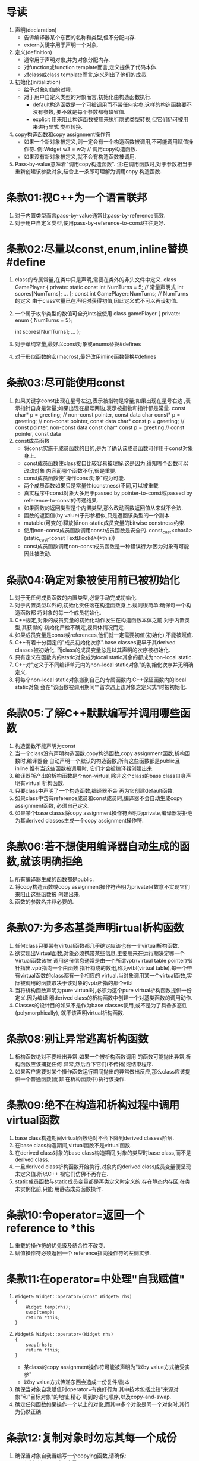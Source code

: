 * 导读
  1. 声明(declaration)
     - 告诉编译器某个东西的名称和类型,但不分配内存.
     - extern关键字用于声明一个对象.
  2. 定义(definition)
     - 通常用于声明对象,并为对象分配内存.
     - 对function或function template而言,定义提供了代码本体.
     - 对class或class template而言,定义列出了他们的成员.
  3. 初始化(initializtion)
     - 给予对象初值的过程.
     - 对于用户自定义类型的对象而言,初始化由构造函数执行.
       + default构造函数是一个可被调用而不带任何实参,这样的构造函数要不没有参数,
         要不就是每个参数都有缺省值.
       + explicit 用来阻止构造函数被用来执行隐式类型转换,但它们仍可被用来进行显式
         类型转换.
  4. copy构造函数和copy assignment操作符
     - 如果一个新对象被定义,则一定会有一个构造函数被调用,不可能调用赋值操作符.
       例:Widget w3 = w2;   // 调用copy构造函数.
     - 如果没有新对象被定义,就不会有构造函数被调用.
  5. Pass-by-value意味着"调用copy构造函数".
     注:在调用函数时,对于参数相当于重新创建该参数对象,结合上一条即可理解为调用copy
     构造函数.

* 条款01:视C++为一个语言联邦
  1. 对于内置类型而言pass-by-value通常比pass-by-reference高效.
  2. 对于用户自定义类型,使用pass-by-reference-to-const往往更好.

* 条款02:尽量以const,enum,inline替换#define
  1. class的专属常量,在类中只是声明,需要在类外的非头文件中定义.
     class GamePlayer {
     private:
         static const int NumTurns = 5;   // 常量声明式
         int scores[NumTurns];
         ...
     };
     const int GamePlayer::NumTurns; // NumTurns的定义
     由于class常量已在声明时获得初值,因此定义式不可以再设初值.
  2. 一个属于枚举类型的数值可全充ints被使用
     class gamePlayer {
     private:
         enum { NumTurns = 5};

         int scores[NumTurns];
         ...
     };
  3. 对于单纯常量,最好以const对象或enums替换#defines
  4. 对于形似函数的宏(macros),最好改用inline函数替换#defines

* 条款03:尽可能使用const
  1. 如果关键字const出现在星号左边,表示被指物是常量;如果出现在星号右边
     ,表示指针自身是常量;如果出现在星号两边,表示被指物和指针都是常量.
     const char* p = greeting;      // non-const pointer, const data
     char const* p = greeting;      // non-const pointer, const data
     char* const p = greeting;      // const pointer, non-const data
     const char* const p = greeting // const pointer, const data
  2. const成员函数
     - 将const实施于成员函数的目的,是为了确认该成员函数可作用于const对象身上.
     - const成员函数使class接口比较容易被理解.这是因为,得知哪个函数可以改动对象
       内容而哪个函数不行,很是重要.
     - const成员函数使"操作const对象"成为可能.
     - 两个成员函数如果只是常量性(constness)不同,可以被重载
     - 真实程序中const对象大多用于passed by pointer-to-const或passed by 
       reference-to-const的传递结果.
     - 如果函数的返回类型是个内置类型,那么改动函数返回值从来就不合法.
     - 函数的返回值(by value)于形参相似,只是返回该类型的一个副本.
     - mutable(可变的)释放掉non-static成员变量的bitwise constness约束.
     - 使用non-const成员函数调用const成员函数是安全的.
       const_cast<char&>(static_cast<const TextBlock&>(*this))
     - const成员函数调用non-const成员函数是一种错误行为:因为对象有可能因此被改动.

* 条款04:确定对象被使用前已被初始化
  1. 对于无任何成员函数的内置类型,必需手动完成初始化.
  2. 对于内置类型以外的,初始化责任落在构造函数身上.规则很简单:确保每一个构造函数都
     将对象的每一个成员初始化.
  3. C++规定,对象的成员变量的初始化动作发生在构造函数本体之前.对于内置类型,其获得的
     初始化尸检不确定,视具体情况而定.
  4. 如果成员变量是const或references,他们就一定需要初值(初始化),不能被赋值.
  5. C++有着十分固定的"成员初始化次序".base classes更早于其derived classes被初始化,
     而class的成员变量总是以其声明的次序被初始化.
  6. 只有定义在函数内的static对象成为local static其余的都成为non-local static.
  7. C++对"定义于不同编译单元内的non-local static对象"的初始化次序并无明确定义.
  8. 将每个non-local static对象搬到自己的专属函数内.C++保证函数内的local static对象
     会在"该函数被调用期间""首次遇上该对象之定义式"时被初始化.

* 条款05:了解C++默默编写并调用哪些函数
  1. 构造函数不能声明为const
  2. 当一个class没有声明构造函数,copy构造函数,copy assignment函数,析构函数时,编译器会
     自动声明一个默认的构造函数,所有这些函数都是public且inline.惟有当这些函数被调用时,
     它们才会被编译器创建出来.
  3. 编译器所产出的析构函数是个non-virtual,除非这个class的bass class自身声明有virtual
     析构函数.
  4. 只要class中声明了一个构造函数,编译器不会 再为它创建default函数.
  5. 如果class中含有reference成员和const成员时,编译器不会自动生成copy assignment函数,
     必须自己定义.
  6. 如果某个base classs将copy assignment操作符声明为private,编译器将拒绝为其derived 
     classes生成一个copy assignment操作符.

* 条款06:若不想使用编译器自动生成的函数,就该明确拒绝
  1. 所有编译器生成的函数都是public.
  2. 将copy构造函数或copy assignment操作符声明为private且故意不实现它们来阻止这些函数被
     创建出来.
  3. 函数的参数名并非必要的.

* 条款07:为多态基类声明irtual析构函数
  1. 任何class只要带有virtual函数都几乎确定应该也有一个virtual析构函数.
  2. 欲实现出Virtual函数,对象必须携带某些信息,主要用来在运行期决定哪一个Virtual函数该被
     调用这份信息通常是由一个所谓vptr(virtual table pointer)指针指出.vptr指向一个由函数
     指针构成的数组,称为vtbl(virtual table),每一个带有virtual函数的class都有一个相应的
     virtual.当对象调用某一个virtual函数,实际被调用的函数取决于该对象的vptr所指的那个vtbl
  3. 当将析构函数声明为pure virtual时,必须为这个pure virtual析构函数提供一份定义.因为编译
     器derived class的析构函数中创建一个对基类函数的调用动作.
  4. Classes的设计目的如果不是作为base classes使用,或不是为了具备多态性(polymorphically),
     就不该声明virtual析构函数.

* 条款08:别让异常逃离析构函数
  1. 析构函数绝对不要吐出异常.如果一个被析构函数调用 的函数可能抛出异常,析构函数应该捕捉任何
     异常,然后吞下它们(不传播)或结束程序.
  2. 如果客户需要对某个操作函数运行期间抛出的异常做出反应,那么class应该提供一个普通函数(而非
     在析构函数中)执行该操作.

* 条款09:绝不在构造和析构过程中调用virtual函数
  1. base class构造期间virtual函数绝对不会下降到derived classes阶层.
  2. 在base class构造期间,virtual函数不是virtual函数.
  3. 在derived class对象的base class构造期间,对象的类型时base class,而不是derived class.
  4. 一旦derived class析构函数开始执行,对象内的derived class成员变量便呈现未定义值.所以C++
     视它们仿佛不再存在.
  5. static成员函数与static成员变量都是再类定义时定义的.存在静态内存区,在类未实例化前,只能
     用静态成员函数操作.

* 条款10:令operator=返回一个reference to *this
  1. 重载的操作符的优先级及结合性不改变.
  2. 赋值操作符必须返回一个 reference指向操作符的左侧实参.

* 条款11:在operator=中处理"自我赋值"
  1. 
     #+BEGIN_SRC 
     Widget& Widget::operator=(const Widget& rhs)
     {
         Widget temp(rhs);
         swap(temp);
         return *this;
     }
     #+END_SRC
  2. 
     #+BEGIN_SRC 
     Widget& Widget::operator=(Widget rhs)
     {
         swap(rhs);
         return *this;
     }
     #+END_SRC
     - 某class的copy assignment操作符可能被声明为"以by value方式接受实参"
     - 以by value方式传递东西会造成一份复件/副本
  3. 确保当对象自我赋值时operator=有良好行为.其中技术包括比较"来源对象"和"目标对象"的地址,精心
     周到的语句顺序,以及copy-and-swap.
  4. 确定任何函数如果操作一个以上的对象,而其中多个对象是同一个对象时,其行为仍然正确.

* 条款12:复制对象时勿忘其每一个成份
  1. 确保当对象自我当编写一个copying函数,请确保:
     - 复制所有local成员变量
     - 调用所有base classes内的适当的copying函数
  2. 不该 令copying assignment操作符调用copy构造函数
  3. 如果copy构造函数和copy assignment操作符有相近的代码,消除重复代码的做法是,建立一个新的成员
     函数给两者调用.这样的函数往往是privatte而且常被命名为init.

* 条款13:以对象管理资源
  1. 常见的资源包括文件描述符,互斥锁,图形界面中的字型和笔刷,数据库连接,以及网络sockets.
  2. 把资源放进对象内,我们便可依赖C++的"析构函数自动调用机制"确保资源被释放.
  3. auto_ptrs有一个不寻常的性质:若通过copy构造函数和copy assignment操作符复制它们,它们会变成null,
     而复制所得的指针将取得资源的唯一拥有权.
  4. auto_ptrs和tr1::shared_ptr两者都在其析构函数内做delete而不是delete[]动作.

* 条款14:在资源管理中小心copying行为
  1. 复制RAII对象必须一并复制它所管理的资源,所以资源的copying行为决定RAII对象的copying行为.
  2. 普遍而常见的RAII class copying行为是:抑制copying,施行引用计数法(reference counting).不过
     其他行为也都可能被实现

* 条款15:在资源管理类中提供对原始资源的访问
  1. APIs往往要求访问原始资源(raw resources),所以每一个RAII class应该提供一个"取得其所管理之资源"的办法.
  2. 对原始资源的访问可能经由显式转换或隐式转换.一般而言显式转换比较安全,但隐式转换对客户比较方便.

* 条款16:成对使用new和delete时要采取相同形式
  1. 